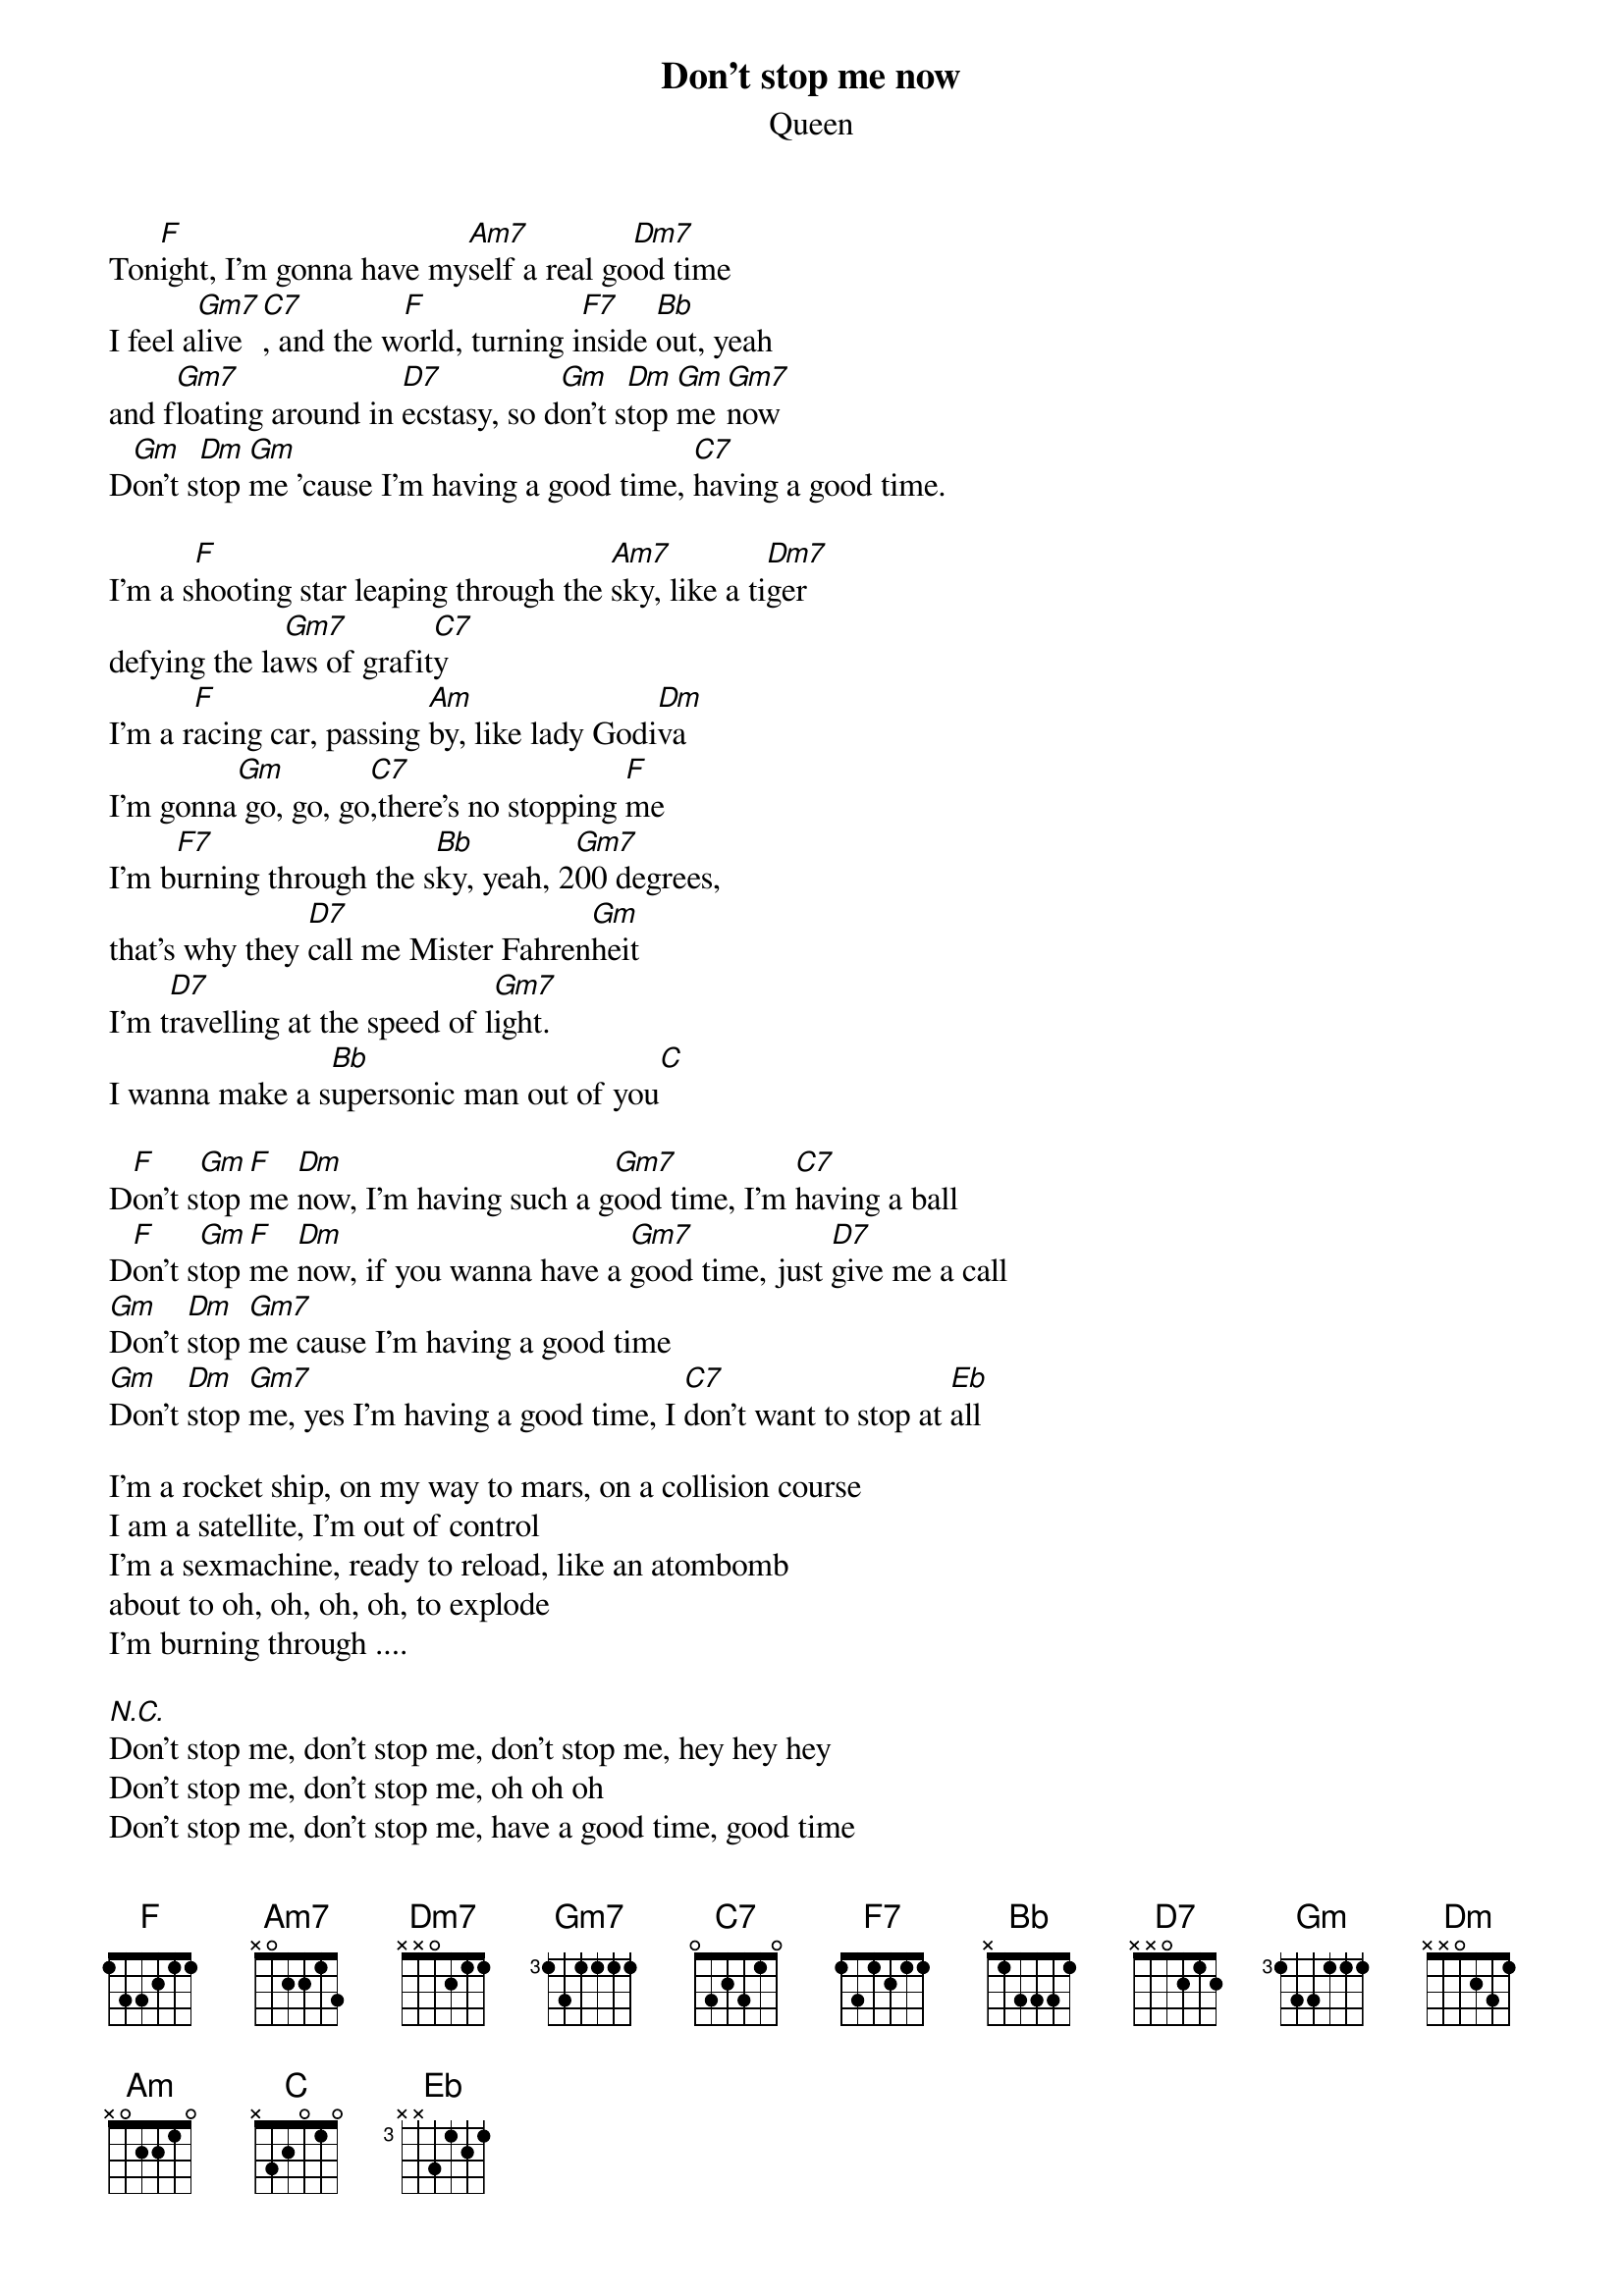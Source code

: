 # From: zxmzy01@studserv.zdv.uni-tuebingen.de (Michael Bauer)
{t:Don't stop me now}
{st:Queen}

Ton[F]ight, I'm gonna have my[Am7]self a real go[Dm7]od time
I feel a[Gm7]live[C7], and the w[F]orld, turning i[F7]nside [Bb]out, yeah
and f[Gm7]loating around in [D7]ecstasy, so d[Gm]on't s[Dm]top [Gm]me [Gm7]now
D[Gm]on't s[Dm]top [Gm]me 'cause I'm having a good time, [C7]having a good time.

I'm a s[F]hooting star leaping through the [Am7]sky, like a ti[Dm7]ger
defying the la[Gm7]ws of grafit[C7]y
I'm a r[F]acing car, passing [Am]by, like lady Godi[Dm]va
I'm gonna[Gm] go, go, go[C7],there's no stopping [F]me
I'm b[F7]urning through the s[Bb]ky, yeah, 2[Gm7]00 degrees,
that's why they [D7]call me Mister Fahren[Gm]heit
I'm t[D7]ravelling at the speed of l[Gm7]ight.
I wanna make a s[Bb]upersonic man out of you[C]

D[F]on't s[Gm]top [F]me [Dm]now, I'm having such a g[Gm7]ood time, I'm [C7]having a ball
D[F]on't s[Gm]top [F]me [Dm]now, if you wanna have a [Gm7]good time, just [D7]give me a call
[Gm]Don't [Dm]stop [Gm7]me cause I'm having a good time
[Gm]Don't [Dm]stop [Gm7]me, yes I'm having a good time, I [C7]don't want to stop at [Eb]all

I'm a rocket ship, on my way to mars, on a collision course
I am a satellite, I'm out of control
I'm a sexmachine, ready to reload, like an atombomb
about to oh, oh, oh, oh, to explode
I'm burning through ....

[N.C.]Don't stop me, don't stop me, don't stop me, hey hey hey
Don't stop me, don't stop me, oh oh oh
Don't stop me, don't stop me, have a good time, good time
Don't stop me, don't stop me, Ahhhhh

{ci:I'm burning through ...}

{ci:Don't stop me now ...}
